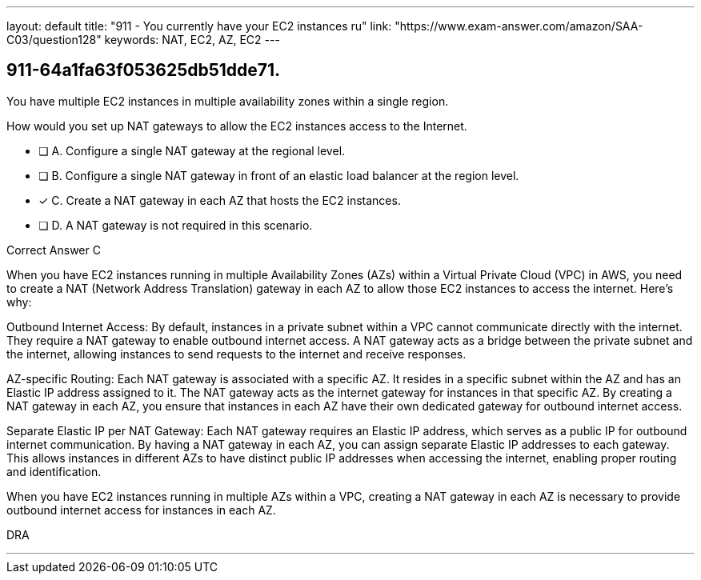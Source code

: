 ---
layout: default 
title: "911 - You currently have your EC2 instances ru"
link: "https://www.exam-answer.com/amazon/SAA-C03/question128"
keywords: NAT, EC2, AZ, EC2
---


[.question]
== 911-64a1fa63f053625db51dde71.


****

[.query]
--

You have multiple EC2 instances in multiple availability zones within a single region.

How would you set up NAT gateways to allow the EC2 instances access to the Internet.


--

[.list]
--
* [ ] A. Configure a single NAT gateway at the regional level.
* [ ] B. Configure a single NAT gateway in front of an elastic load balancer at the region level.
* [*] C. Create a NAT gateway in each AZ that hosts the EC2 instances.
* [ ] D. A NAT gateway is not required in this scenario.

--
****

[.answer]
Correct Answer  C

[.explanation]
--
When you have EC2 instances running in multiple Availability Zones (AZs) within a Virtual Private Cloud (VPC) in AWS, you need to create a NAT (Network Address Translation) gateway in each AZ to allow those EC2 instances to access the internet. Here's why:

Outbound Internet Access: By default, instances in a private subnet within a VPC cannot communicate directly with the internet. They require a NAT gateway to enable outbound internet access. A NAT gateway acts as a bridge between the private subnet and the internet, allowing instances to send requests to the internet and receive responses.

AZ-specific Routing: Each NAT gateway is associated with a specific AZ. It resides in a specific subnet within the AZ and has an Elastic IP address assigned to it. The NAT gateway acts as the internet gateway for instances in that specific AZ. By creating a NAT gateway in each AZ, you ensure that instances in each AZ have their own dedicated gateway for outbound internet access.

Separate Elastic IP per NAT Gateway: Each NAT gateway requires an Elastic IP address, which serves as a public IP for outbound internet communication. By having a NAT gateway in each AZ, you can assign separate Elastic IP addresses to each gateway. This allows instances in different AZs to have distinct public IP addresses when accessing the internet, enabling proper routing and identification.


When you have EC2 instances running in multiple AZs within a VPC, creating a NAT gateway in each AZ is necessary to provide outbound internet access for instances in each AZ.
--

[.ka]
DRA

'''



